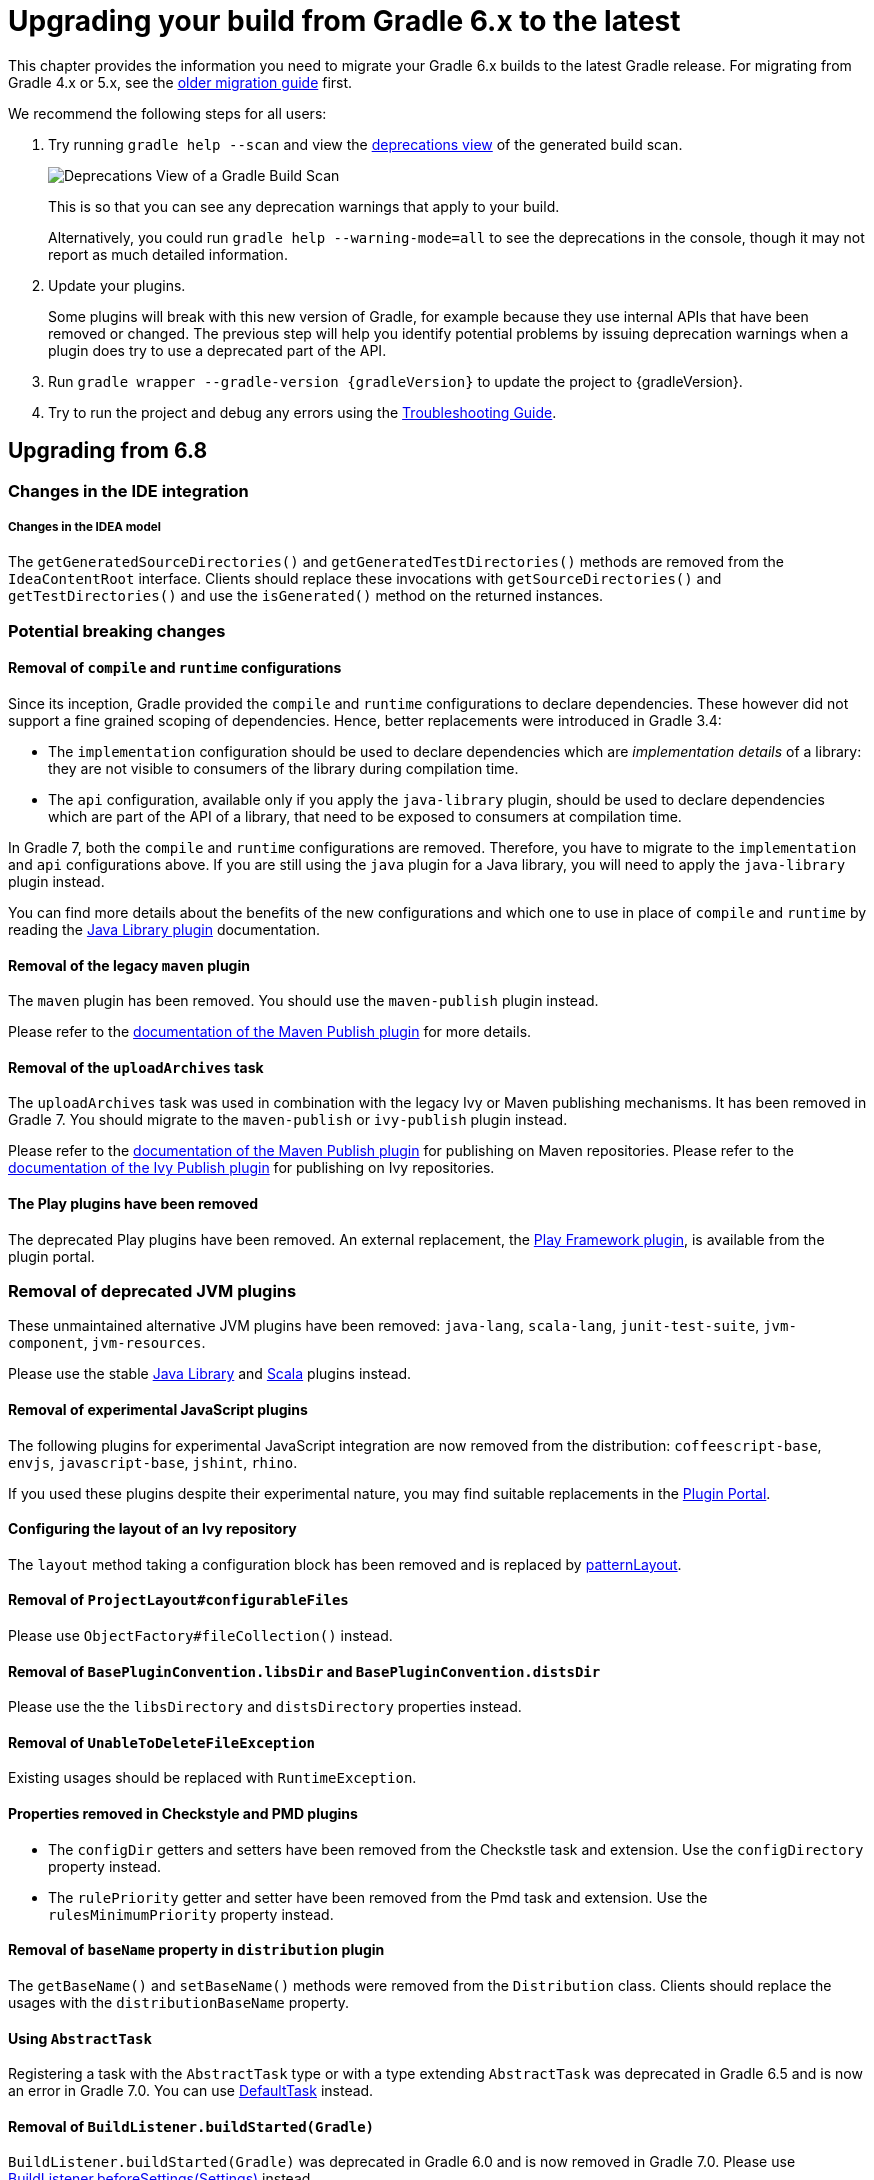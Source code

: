 // Copyright 2019 the original author or authors.
//
// Licensed under the Apache License, Version 2.0 (the "License");
// you may not use this file except in compliance with the License.
// You may obtain a copy of the License at
//
//      http://www.apache.org/licenses/LICENSE-2.0
//
// Unless required by applicable law or agreed to in writing, software
// distributed under the License is distributed on an "AS IS" BASIS,
// WITHOUT WARRANTIES OR CONDITIONS OF ANY KIND, either express or implied.
// See the License for the specific language governing permissions and
// limitations under the License.

[[upgrading_version_6]]
= Upgrading your build from Gradle 6.x to the latest

This chapter provides the information you need to migrate your Gradle 6.x builds to the latest Gradle release. For migrating from Gradle 4.x or 5.x, see the <<upgrading_version_5.adoc#upgrading_version_5, older migration guide>> first.

We recommend the following steps for all users:

. Try running `gradle help --scan` and view the https://gradle.com/enterprise/releases/2018.4/#identify-usages-of-deprecated-gradle-functionality[deprecations view] of the generated build scan.
+
image::deprecations.png[Deprecations View of a Gradle Build Scan]
+
This is so that you can see any deprecation warnings that apply to your build.
+
Alternatively, you could run `gradle help --warning-mode=all` to see the deprecations in the console, though it may not report as much detailed information.
. Update your plugins.
+
Some plugins will break with this new version of Gradle, for example because they use internal APIs that have been removed or changed. The previous step will help you identify potential problems by issuing deprecation warnings when a plugin does try to use a deprecated part of the API.
+
. Run `gradle wrapper --gradle-version {gradleVersion}` to update the project to {gradleVersion}.
. Try to run the project and debug any errors using the <<troubleshooting.adoc#troubleshooting, Troubleshooting Guide>>.

[[changes_7.0]]
== Upgrading from 6.8
=== Changes in the IDE integration

===== Changes in the IDEA model

The `getGeneratedSourceDirectories()` and `getGeneratedTestDirectories()` methods are removed from the `IdeaContentRoot` interface.
Clients should replace these invocations with `getSourceDirectories()` and `getTestDirectories()` and use the `isGenerated()` method on the returned instances.

=== Potential breaking changes

==== Removal of `compile` and `runtime` configurations

Since its inception, Gradle provided the `compile` and `runtime` configurations to declare dependencies.
These however did not support a fine grained scoping of dependencies. Hence, better replacements were introduced in Gradle 3.4:

- The `implementation` configuration should be used to declare dependencies which are _implementation details_ of a library: they are not visible to consumers of the library during compilation time.
- The `api` configuration, available only if you apply the `java-library` plugin, should be used to declare dependencies which are part of the API of a library, that need to be exposed to consumers at compilation time.

In Gradle 7, both the `compile` and `runtime` configurations are removed.
Therefore, you have to migrate to the `implementation` and `api` configurations above.
If you are still using the `java` plugin for a Java library, you will need to apply the `java-library` plugin instead.

You can find more details about the benefits of the new configurations and which one to use in place of `compile` and `runtime` by reading the <<java_library_plugin.adoc#java_library_plugin,Java Library plugin>> documentation.

==== Removal of the legacy `maven` plugin

The `maven` plugin has been removed.
You should use the `maven-publish` plugin instead.

Please refer to the <<publishing_maven.adoc#publishing_maven, documentation of the Maven Publish plugin>> for more details.

==== Removal of the `uploadArchives` task

The `uploadArchives` task was used in combination with the legacy Ivy or Maven publishing mechanisms.
It has been removed in Gradle 7.
You should migrate to the `maven-publish` or `ivy-publish` plugin instead.

Please refer to the <<publishing_maven.adoc#publishing_maven, documentation of the Maven Publish plugin>> for publishing on Maven repositories.
Please refer to the <<publishing_ivy.adoc#publishing_ivy, documentation of the Ivy Publish plugin>> for publishing on Ivy repositories.

==== The Play plugins have been removed

The deprecated Play plugins have been removed.
An external replacement, the link:https://gradle.github.io/playframework[Play Framework plugin], is available from the plugin portal.

=== Removal of deprecated JVM plugins

These unmaintained alternative JVM plugins have been removed:
`java-lang`, `scala-lang`, `junit-test-suite`, `jvm-component`, `jvm-resources`.

Please use the stable <<java_library_plugin.adoc#,Java Library>> and <<scala_plugin.adoc#,Scala>> plugins instead.

==== Removal of experimental JavaScript plugins

The following plugins for experimental JavaScript integration are now removed from the distribution:
`coffeescript-base`, `envjs`, `javascript-base`, `jshint`, `rhino`.

If you used these plugins despite their experimental nature, you may find suitable replacements in the https://plugins.gradle.org/[Plugin Portal].

==== Configuring the layout of an Ivy repository

The `layout` method taking a configuration block has been removed and is replaced by link:{groovyDslPath}/org.gradle.api.artifacts.repositories.IvyArtifactRepository.html#org.gradle.api.artifacts.repositories.IvyArtifactRepository:patternLayout(org.gradle.api.Action)[patternLayout].

==== Removal of `ProjectLayout#configurableFiles`

Please use `ObjectFactory#fileCollection()` instead.

==== Removal of `BasePluginConvention.libsDir` and `BasePluginConvention.distsDir`

Please use the the `libsDirectory` and `distsDirectory` properties instead.

==== Removal of `UnableToDeleteFileException`

Existing usages should be replaced with `RuntimeException`.

==== Properties removed in Checkstyle and PMD plugins

* The `configDir` getters and setters have been removed from the Checkstle task and extension.
Use the `configDirectory` property instead.
* The `rulePriority` getter and setter have been removed from the Pmd task and extension.
Use the `rulesMinimumPriority` property instead.

==== Removal of `baseName` property in `distribution` plugin

The `getBaseName()` and `setBaseName()` methods were removed from the `Distribution` class. Clients should replace the usages with the `distributionBaseName` property.

==== Using `AbstractTask`

Registering a task with the `AbstractTask` type or with a type extending `AbstractTask` was deprecated in Gradle 6.5 and is now an error in Gradle 7.0.
You can use link:{javadocPath}/org/gradle/api/DefaultTask.html[DefaultTask] instead.

==== Removal of `BuildListener.buildStarted(Gradle)`

`BuildListener.buildStarted(Gradle)` was deprecated in Gradle 6.0 and is now removed in Gradle 7.0.
Please use link:{javadocPath}/org/gradle/BuildListener.html#beforeSettings-org.gradle.api.initialization.Settings-[BuildListener.beforeSettings(Settings)] instead.

==== `modularity.inferModulePath` defaults to 'true'

<<java_library_plugin.adoc#sec:java_library_modular,Compiling>>,
<<java_testing.adoc#sec:java_testing_modular,testing>> and
<<application_plugin.adoc#sec:application_modular,executing>>
now works automatically for any source set that defines a module by containing a `module-info.java` file.
Usually, this is the behavior you need.
If this is causing issues in cases you manually configure the module path, or use a 3rd party plugin for it, you can still opt out of this by setting `modularity.inferModulePath` to `false` on the java extension or individual tasks.

==== Removal of `ValidateTaskProperties`

The `ValidateTaskProperties` task has been removed and replaced by the link:{javadocPath}/org/gradle/plugin/devel/tasks/ValidatePlugins.html task.

=== Removal of `GUtil.addToCollection()` methods

The deprecated, vararg-taking `addToCollections()` methods have been removed and replaced with their non-vararg variants.

=== Deprecations

[[missing_dependencies]]
==== Missing dependencies between tasks

Having a task which produces an output in a location and another task consuming that location by referring to it as an input without the consumer task depending on the producer task has been deprecated.
A fix for this problem is to <<more_about_tasks.adoc#sec:link_output_dir_to_input_files,add a dependency from the consumer to the producer>>.

[[duplicates-strategy]]
==== Duplicates strategy

Gradle 7 now fails when a copy operation (or any operation which uses a `org.gradle.api.file.CopySpec`) encounters a duplicate entry, and that the duplicates strategy isn't set.
Please look at link:{javadocPath}/org/gradle/api/file/CopySpec.html#setDuplicatesStrategy-org.gradle.api.file.DuplicatesStrategy-[the CopySpec docs] for details.

[[changes_6.8]]
== Upgrading from 6.7

=== Potential breaking changes

==== Toolchain API is now marked as @NonNull

The API supporting the Java Toolchain feature in `org.gradle.jvm.toolchain` is now marked as `@NonNull`.

This may impact Kotlin consumers where the return types of APIs are no longer nullable.

==== Updates to default tool integration versions

- JaCoCo has been updated to http://www.jacoco.org/jacoco/trunk/doc/changes.html[0.8.6].
- Checkstyle has been updated to https://checkstyle.sourceforge.io/releasenotes.html#Release_8.37[Checkstyle 8.37].
- CodeNarc has been updated to https://github.com/CodeNarc/CodeNarc/blob/v2.0.0/CHANGELOG.md[CodeNarc 2.0.0].

==== Updates to bundled Gradle dependencies

- Kotlin has been updated to https://blog.jetbrains.com/kotlin/2020/08/kotlin-1-4-released-with-a-focus-on-quality-and-performance/[Kotlin 1.4.20].
  Note that Gradle scripts are still using the Kotlin 1.3 language.
- Apache Ant has been updated to 1.10.9 to fix https://github.com/gradle/gradle/security/advisories/GHSA-j45w-qrgf-25vm[CVE-2020-11979]

==== Projects imported into Eclipse now include custom source set classpaths

Previously, projects imported by Eclipse only included dependencies for the main and test source sets. The compile and runtime classpaths of custom source sets were ignored.

Since Gradle 6.8, projects imported into Eclipse include the compile and runtime classpath for every source set defined by the build.

==== SourceTask is no longer sensitive to empty directories

Previously, empty directories would be taken into account during up-to-date checks and build cache key calculations for the sources declared in `SourceTask`.
This meant that a source tree that contained an empty directory and an otherwise identical source tree that did not contain the empty directory would be considered different sources, even if the task would produce the same outputs.
In Gradle 6.8, `SourceTask` now ignores empty directories during doing up-to-date checks and build cache key calculations.
In the vast majority of cases, this is the desired behavior, but it is possible that a task may extend `SourceTask` but also produce different outputs when empty directories are present in the sources.
For tasks where this is a concern, you can expose a separate property without the `@IgnoreEmptyDirectories` annotation in order to capture those changes:

```
@InputFiles
@SkipWhenEmpty
@PathSensitive(PathSensitivity.ABSOLUTE)
public FileTree getSourcesWithEmptyDirectories() {
    return super.getSource()
}
```

==== Changes to publications

Publishing a component which has a dependency on an enforced platform now triggers a validation error, preventing accidental publishing of bad metadata:
enforced platforms use cases should be limited to applications, not things which can be consumed from another library or an application.

If, for some reason, you still want to publish components with dependencies on enforced platforms, you can disable the validation following the <<publishing_setup.adoc#sec:suppressing_validation_errors, documentation>>.

=== Deprecations

[[referencing_tasks_from_included_builds]]
==== Referencing tasks from included builds

Direct references to tasks from included builds in `mustRunAfter`, `shouldRunAfter` and `finalizedBy` task methods have been deprecated.
Task ordering using `mustRunAfter` and `shouldRunAfter` as well as finalizers specified by `finalizedBy` should be used for task ordering within a build.
If you happen to have cross-build task ordering defined using above mentioned methods, consider restructuring such builds and decoupling them from one another.

[[master_subdirectory_root_build]]
==== Searching for settings files in 'master' directories

Gradle will emit a deprecation warning when your build relies on finding the settings file in a directory named `master` in a sibling directory.

If your build uses this feature, consider refactoring the build to have the root directory match the physical root of the project hierarchy.

Alternatively, you can still run tasks in builds like this by invoking the build from the `master` directory only using a
<<intro_multi_project_builds.adoc#sec:executing_tasks_by_fully_qualified_name,fully qualified path to the task>>.

[[using_NamedDomainObjectContainer_invoke_kotlin_Function1]]
==== Using method `NamedDomainObjectContainer<T>.invoke(kotlin.Function1)`

Gradle Kotlin DSL extensions have been changed to favor Gradle's `Action<T>` type over Kotlin function types.

While the change should be transparent to Kotlin clients, Java clients calling Kotlin DSL extensions need to be updated to use the `Action<T>` APIs.

[[changes_6.7]]
== Upgrading from 6.6

=== Potential breaking changes

==== buildSrc can now see included builds from the root

Previously, `buildSrc` was built in such a way that included builds were ignored from the root build.

Since Gradle 6.7, `buildSrc` can see any included build from the root build.
This may cause dependencies to be substituted from an included build in `buildSrc`.
This may also change the order in which some builds are executed if an included build is needed by `buildSrc`.

==== Updates to default tool integration versions

- PMD has been updated to https://github.com/pmd/pmd/releases/tag/pmd_releases%2F6.26.0[PMD 6.26.0].
- Checkstyle has been updated to https://checkstyle.sourceforge.io/releasenotes.html#Release_8.35[Checkstyle 8.35].
- CodeNarc has been updated to https://github.com/CodeNarc/CodeNarc/blob/v1.6.1/CHANGELOG.md[CodeNarc 1.6.1].

=== Deprecations

==== Changing default excludes during the execution phase

Gradle's file trees apply some default exclude patterns for convenience — the same defaults as Ant in fact.
See the <<working_with_files.adoc#sec:file_trees,user manual>> for more information.
Sometimes, Ant's default excludes prove problematic, for example when you want to include the `.gitignore` in an archive file.

Changing Gradle's default excludes during the execution phase can lead to correctness problems with up-to-date checks, and is deprecated.
You are only allowed to change Gradle's default excludes in the settings script, see the <<working_with_files.adoc#sec:change_default_excludes,user manual>> for an example.

==== Using a Configuration directly as a dependency

Gradle allowed instances of `Configuration` to be used directly as dependencies:

```
dependencies {
    implementation(configurations.myConfiguration)
}
```

This behavior is now deprecated as it is confusing: one could expect the "dependent configuration" to be resolved first and add the result of resolution as dependencies to the including configuration, which is not the case.
The deprecated version can be replaced with the actual behavior, which is configuration inheritance:

```
configurations.implementation.extendsFrom(configurations.myConfiguration)
```


[[changes_6.6]]
== Upgrading from 6.5

=== Potential breaking changes

==== Updates to bundled Gradle dependencies

- Ant has been updated to https://downloads.apache.org/ant/RELEASE-NOTES-1.10.8.html[1.10.8].
- Groovy has been updated to https://groovy-lang.org/changelogs/changelog-2.5.12.html[Groovy 2.5.12].

==== Dependency substitutions and variant aware dependency resolution

While adding support for expressing <<resolution_rules#sec:variant_aware_substitutions, variant support>> in dependency substitutions, a bug fix introduced a behaviour change that some builds may rely upon.
Previously a substituted dependency would still use the <<variant_attributes#, attributes>> of the original selector instead of the ones from the replacement selector.

With that change, existing substitutions around dependencies with richer selectors, such as for platform dependencies, will no longer work as they did.
It becomes mandatory to define the variant aware part in the target selector.

You can be affected by this change if you:

* have dependencies on platforms, like `implementation platform("org:platform:1.0")`
* _or_ if you specify attributes on dependencies,
* _and_ you use <<resolution_rules#, resolution rules>> on these dependencies.

See the <<resolution_rules#sec:variant_aware_substitutions, documentation>> for resolving issues if you are impacted.

=== Deprecations

No deprecations were made in Gradle 6.6.

[[changes_6.5]]
== Upgrading from 6.4

=== Potential breaking changes

==== Updates to bundled Gradle dependencies

- Kotlin has been updated to https://github.com/JetBrains/kotlin/releases/tag/v1.3.72[Kotlin 1.3.72].
- Groovy has been updated to https://groovy-lang.org/changelogs/changelog-2.5.11.html[Groovy 2.5.11].

==== Updates to default tool integration versions

- PMD has been updated to https://github.com/pmd/pmd/releases/tag/pmd_releases%2F6.23.0[PMD 6.23.0].

=== Deprecations

[[abstract_task_deprecated]]
==== Internal class AbstractTask is deprecated

`AbstractTask` is an internal class which is visible on the public API, as a superclass of public type `DefaultTask`.
`AbstractTask` will be removed in Gradle 7.0, and the following are deprecated in Gradle 6.5:

- Registering a task whose type is `AbstractTask` or `TaskInternal`. You can remove the task type from the task registration and Gradle will use `DefaultTask` instead.
- Registering a task whose type is a subclass of `AbstractTask` but not a subclass of `DefaultTask`. You can change the task type to extend `DefaultTask` instead.
- Using the class `AbstractTask` from plugin code or build scripts. You can change the code to use `DefaultTask` instead.

[[changes_6.4]]
== Upgrading from 6.3

=== Potential breaking changes

[[upgrade:pmd_expects_6]]
==== PMD plugin expects PMD 6.0.0 or higher by default

Gradle 6.4 enabled incremental analysis by default.
Incremental analysis is only available in PMD 6.0.0 or higher.
If you want to use an older PMD version, you need to disable incremental analysis:

```
pmd {
    incrementalAnalysis = false
}
```

==== Changes in dependency locking

With Gradle 6.4, the incubating API for <<dependency_locking#fine_tuning_dependency_locking_behaviour_with_lock_mode, dependency locking `LockMode`>> has changed.
The value is now set via a `Property<LockMode>` instead of a direct setter.
This means that the notation to set the value has to be updated for the Kotlin DSL:

```
dependencyLocking {
    lockMode.set(LockMode.STRICT)
}
```

Users of the Groovy DSL should not be impacted as the notation `lockMode = LockMode.STRICT` remains valid.

==== Java versions in published metadata

If a Java library is published with Gradle Module Metadata, the information which Java version it supports is encoded in the `org.gradle.jvm.version` attribute.
By default, this attribute was set to what you configured in `java.targetCompatibility`.
If that was not configured, it was set to the current Java version running Gradle.
Changing the version of a particular compile task, e.g. `javaCompile.targetCompatibility` had no effect on that attribute, leading to wrong information if the attribute was not adjusted manually.
This is now fixed and the attribute defaults to the setting of the compile task that is associated with the sources from which the published jar is built.

==== Ivy repositories with custom layouts

Gradle versions from 6.0 to 6.3.x included could generate bad Gradle Module Metadata when publishing on an Ivy repository which had a custom repository layout.
Starting from 6.4, Gradle will no longer publish Gradle Module Metadata if it detects that you are using a custom repository layout.

==== New properties may shadow variables in build scripts

This release introduces some new properties -- `mainClass`, `mainModule`, `modularity` -- in different places.
Since these are very generic names, there is a chance that you use one of them in your build scripts as variable name.
A new property might then shadow one of your variables in an undesired way, leading to a build failure where the property is accessed instead of the local variable with the same name.
You can fix it by renaming the corresponding variable in the build script.

Affected is configuration code inside the `application {}` and `java {}` configuration blocks, inside a java execution setup with `project.javaexec {}`, and inside various task configurations
(`JavaExec`, `CreateStartScripts`, `JavaCompile`, `Test`, `Javadoc`).

==== Updates to bundled Gradle dependencies

- Kotlin has been updated to https://github.com/JetBrains/kotlin/releases/tag/v1.3.71[Kotlin 1.3.71].

=== Deprecations

There were no deprecations between Gradle 6.3 and 6.4.

[[changes_6.3]]
== Upgrading from 6.2

=== Potential breaking changes

==== Fewer dependencies available in IDEA

Gradle no longer includes the annotation processor classpath as provided dependencies in IDEA.
The dependencies IDEA sees at compile time are the same as what Gradle sees after resolving the compile classpath (configuration named `compileClasspath`).
This prevents the leakage of annotation processor dependencies into the project's code.

Before Gradle introduced <<java_plugin.adoc#sec:incremental_annotation_processing,incremental annotation processing support>>, IDEA required all annotation processors to be on the compilation classpath to be able to run annotation processing when compiling in IDEA.
This is no longer necessary because Gradle has a separate <<java_plugin.adoc#tab:configurations,annotation processor classpath>>.
The dependencies for annotation processors are not added to an IDEA module's classpath when a Gradle project with annotation processors is imported.

==== Updates to bundled Gradle dependencies

- Kotlin has been updated to https://blog.jetbrains.com/kotlin/2020/03/kotlin-1-3-70-released/[Kotlin 1.3.70].
- Groovy has been updated to http://groovy-lang.org/changelogs/changelog-2.5.10.html[Groovy 2.5.10].

==== Updates to default tool integration versions

- PMD has been updated to https://pmd.github.io/pmd-6.21.0/pmd_release_notes.html#24-january-2020---6210[PMD 6.21.0].
- CodeNarc has been updated to https://github.com/CodeNarc/CodeNarc/blob/v1.5/CHANGELOG.md#version-15----nov-2019[CodeNarc 1.5].

==== Rich console support removed for some 32-bit operating systems

Gradle 6.3 does not support the <<command_line_interface.adoc#sec:rich_console, rich console>> for 32-bit Unix systems and for old FreeBSD versions (older than FreeBSD 10). Microsoft Windows 32-bit is unaffected.

Gradle will continue building projects on 32-bit systems but will no longer show the rich console.

=== Deprecations

==== Using default and archives configurations

Almost every Gradle project has the _default_ and _archives_ configurations which are added by the _base_ plugin.
These configurations are no longer used in modern Gradle builds that use <<variant_model.adoc#,variant aware dependency management>> and the <<publishing_setup.adoc#,new publishing plugins>>.

While the configurations will stay in Gradle for backwards compatibility for now, using them to declare dependencies or to resolve dependencies is now deprecated.

Resolving these configurations was never an intended use case and only possible because in earlier Gradle versions _every_ configuration was resolvable.
For declaring dependencies, please use the configurations provided by the plugins you use, for example by the <<java_library_plugin.adoc#sec:java_library_configurations_graph,Java Library plugin>>.

[[changes_6.2]]
== Upgrading from 6.1

=== Potential breaking changes

==== Compile and runtime classpath now request library variants by default

A classpath in a JVM project now explicitly requests the `org.gradle.category=library` attribute.
This leads to clearer error messages if a certain library cannot be used.
For example, when the library does not support the required Java version.
The practical effect is that now all <<java_platform_plugin.adoc#sec:java_platform_consumption,platform dependencies>> have to be declared as such.
Before, platform dependencies also worked, accidentally, when the `platform()` keyword was omitted for local platforms or platforms published with Gradle Module Metadata.

==== Properties from project root `gradle.properties` leaking into `buildSrc` and included builds

There was a regression in Gradle 6.2 and Gradle 6.2.1 that caused Gradle properties set in the project root `gradle.properties` file to leak into the `buildSrc` build and any builds included by the root.

This could cause your build to start failing if the `buildSrc` build or an included build suddenly found an unexpected or incompatible value for a property coming from the project root `gradle.properties` file.

The regression has been fixed in Gradle 6.2.2.

=== Deprecations

There were no deprecations between Gradle 6.1 and 6.2.

[[changes_6.1]]
== Upgrading from 6.0 and earlier

=== Deprecations

==== Querying a mapped output property of a task before the task has completed

Querying the value of a mapped output property before the task has completed can cause strange build failures because it indicates stale or non-existent outputs may be used by mistake. This behavior is deprecated and will emit a deprecation warning. This will become an error in Gradle 7.0.

The following example demonstrates this problem where the Producer's output file is parsed before the Producer executes:
```
class Consumer extends DefaultTask {
    @Input
    final Property<Integer> threadPoolSize = ...
}

class Producer extends DefaultTask {
    @OutputFile
    final RegularFileProperty outputFile = ...
}

// threadPoolSize is read from the producer's outputFile
consumer.threadPoolSize = producer.outputFile.map { it.text.toInteger() }

// Emits deprecation warning
println("thread pool size = " + consumer.threadPoolSize.get())
```

Querying the value of `consumer.threadPoolSize` will produce a deprecation warning if done prior to `producer` completing, as the output file has not yet been generated.

==== Discontinued methods
The following methods have been discontinued and should no longer be used. They will be removed in Gradle 7.0.

- `BasePluginConvention.setProject(ProjectInternal)`
- `BasePluginConvention.getProject()`
- `StartParameter.useEmptySettings()`
- `StartParameter.isUseEmptySettings()`

[[upgrading_jvm_plugins]]
==== Alternative JVM plugins (a.k.a "Software Model")

A set of alternative plugins for Java and Scala development were introduced in Gradle 2.x as an experiment based on the "software model".  These plugins are now deprecated and will eventually be removed.  If you are still using one of these old plugins (`java-lang`, `scala-lang`, `jvm-component`, `jvm-resources`, `junit-test-suite`) please consult the documentation on <<building_java_projects.adoc#,Building Java & JVM projects>> to determine which of the stable JVM plugins are appropriate for your project.

=== Potential breaking changes

==== `ProjectLayout` is no longer available to worker actions as a service

In Gradle 6.0, the `ProjectLayout` service was made available to worker actions via service injection. This service allowed for mutable state to leak into a worker action and introduced a way for dependencies to go undeclared in the worker action.

`ProjectLayout` has been removed from the available services.  Worker actions that were using `ProjectLayout` should switch to injecting the `projectDirectory` or `buildDirectory` as a parameter instead.

==== Updates to bundled Gradle dependencies

- Kotlin has been updated to https://blog.jetbrains.com/kotlin/2019/11/kotlin-1-3-60-released/[Kotlin 1.3.61].

==== Updates to default tool integration versions

- Checkstyle has been updated to https://checkstyle.org/releasenotes.html#Release_8.27[Checkstyle 8.27].
- PMD has been updated to https://pmd.github.io/pmd-6.20.0/pmd_release_notes.html#29-november-2019---6200[PMD 6.20.0].

==== Publishing Spring Boot applications

Starting from Gradle 6.2, Gradle performs a sanity check before uploading, to make sure you don't upload stale files (files produced by another build).
This introduces a problem with Spring Boot applications which are uploaded using the `components.java` component:

```
Artifact my-application-0.0.1-SNAPSHOT.jar wasn't produced by this build.
```

This is caused by the fact that the main `jar` task is disabled by the Spring Boot application, and the component expects it to be present.
Because the `bootJar` task uses the _same file_ as the main `jar` task by default, previous releases of Gradle would either:

- publish a stale `bootJar` artifact
- or fail if the `bootJar` task hasn't been called previously

A workaround is to tell Gradle what to upload.
If you want to upload the `bootJar`, then you need to configure the outgoing configurations to do this:

```
configurations {
   [apiElements, runtimeElements].each {
       it.outgoing.artifacts.removeIf { it.buildDependencies.getDependencies(null).contains(jar) }
       it.outgoing.artifact(bootJar)
   }
}
```

Alternatively, you might want to re-enable the `jar` task, and add the `bootJar` with a different classifier.

```
jar {
   enabled = true
}

bootJar {
   classifier = 'application'
}
```
